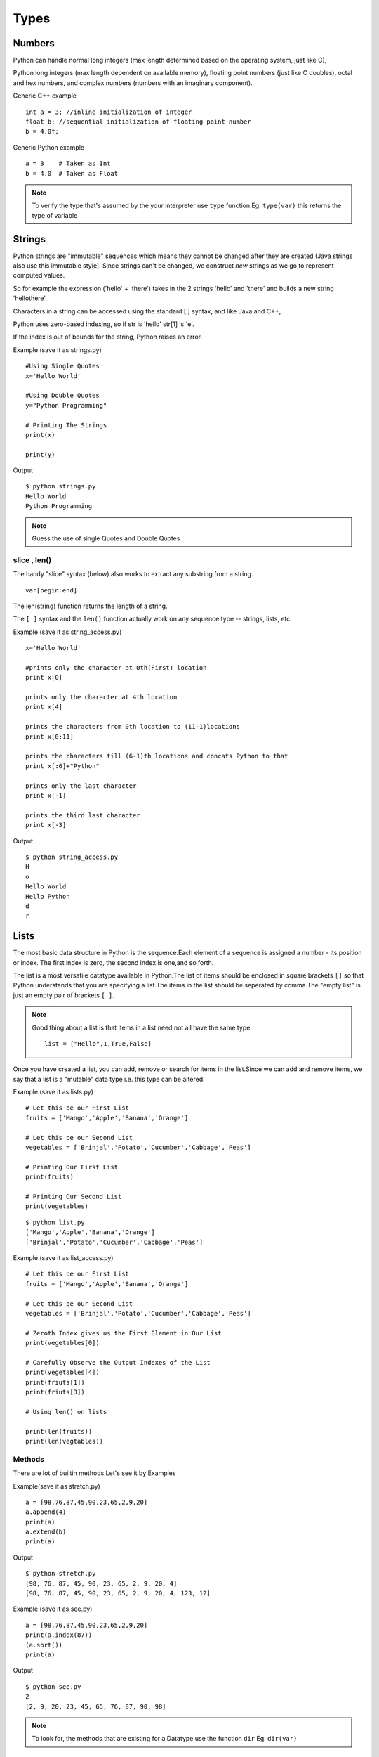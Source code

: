 .. highlight:: python
    :linenothreshold: 0

Types
=====

Numbers
-------
Python can handle normal long integers (max length determined based on the operating system, just like C),

Python long integers (max length dependent on available memory), floating point numbers (just like C doubles), octal and hex numbers, and complex numbers (numbers with an imaginary component).

Generic C++ example

::

    int a = 3; //inline initialization of integer
    float b; //sequential initialization of floating point number
    b = 4.0f;



Generic Python example

::

    a = 3    # Taken as Int
    b = 4.0  # Taken as Float

.. note::

   To verify the type that's assumed by the your interpreter use ``type`` function
   Eg: ``type(var)`` this returns the type of variable




Strings
-------

Python strings are "immutable" sequences which means they cannot be changed after they are created (Java strings also use this immutable style). Since strings can't be changed, we construct *new* strings as we go to represent computed values.

So for example the expression ('hello' + 'there') takes in the 2 strings 'hello' and 'there' and builds a new string 'hellothere'.

Characters in a string can be accessed using the standard [ ] syntax, and like Java and C++,

Python uses zero-based indexing, so if str is 'hello' str[1] is 'e'.

If the index is out of bounds for the string, Python raises an error.

Example (save it as strings.py)

::

    #Using Single Quotes
    x='Hello World'

    #Using Double Quotes
    y="Python Programming"

    # Printing The Strings
    print(x)

    print(y)


Output

::

    $ python strings.py
    Hello World
    Python Programming



.. note::

    Guess the use of single Quotes and Double Quotes


slice , len()
~~~~~~~~~~~~~~~~~~

The handy "slice" syntax (below) also works to extract any substring from a string.

::

    var[begin:end]

The len(string) function returns the length of a string.

The ``[ ]`` syntax and the ``len()`` function actually work on any sequence type -- strings, lists, etc


Example (save it as string_access.py)

::

    x='Hello World'

    #prints only the character at 0th(First) location
    print x[0]

    prints only the character at 4th location
    print x[4]

    prints the characters from 0th location to (11-1)locations
    print x[0:11]

    prints the characters till (6-1)th locations and concats Python to that
    print x[:6]+"Python"

    prints only the last character
    print x[-1]

    prints the third last character
    print x[-3]


Output

::

    $ python string_access.py
    H
    o
    Hello World
    Hello Python
    d
    r

Lists
------

The most basic data structure in Python is the sequence.Each element of a sequence is assigned a number - its position or index.
The first index is zero, the second index is one,and so forth.


The list is a most versatile datatype available in Python.The list of items should be enclosed in square brackets ``[]`` so that Python understands that you are specifying a list.The items in the list should be seperated by comma.The "empty list" is just an empty pair of brackets ``[ ]``.

.. note::

    Good thing about a list is that items in a list need not all have the same type.
    ::

        list = ["Hello",1,True,False]


Once you have created a list, you can add, remove or search for items in the list.Since we can add and remove items, we say that a list is a "mutable" data type i.e. this type can be altered.


Example (save it as lists.py)
::

    # Let this be our First List
    fruits = ['Mango','Apple','Banana','Orange']

    # Let this be our Second List
    vegetables = ['Brinjal','Potato','Cucumber','Cabbage','Peas']

    # Printing Our First List
    print(fruits)

    # Printing Our Second List
    print(vegetables)

::

    $ python list.py
    ['Mango','Apple','Banana','Orange']
    ['Brinjal','Potato','Cucumber','Cabbage','Peas']


Example (save it as list_access.py)
::

    # Let this be our First List
    fruits = ['Mango','Apple','Banana','Orange']

    # Let this be our Second List
    vegetables = ['Brinjal','Potato','Cucumber','Cabbage','Peas']

    # Zeroth Index gives us the First Element in Our List
    print(vegetables[0])

    # Carefully Observe the Output Indexes of the List
    print(vegetables[4])
    print(friuts[1])
    print(friuts[3])

    # Using len() on lists

    print(len(fruits))
    print(len(vegtables))

Methods
~~~~~~~

There are lot of builtin methods.Let's see it by Examples

Example(save it as stretch.py)
::

    a = [98,76,87,45,90,23,65,2,9,20]
    a.append(4)
    print(a)
    a.extend(b)
    print(a)

Output
::

    $ python stretch.py
    [98, 76, 87, 45, 90, 23, 65, 2, 9, 20, 4]
    [98, 76, 87, 45, 90, 23, 65, 2, 9, 20, 4, 123, 12]



Example (save it as see.py)

::

    a = [98,76,87,45,90,23,65,2,9,20]
    print(a.index(87))
    (a.sort())
    print(a)

Output

::

    $ python see.py
    2
    [2, 9, 20, 23, 45, 65, 76, 87, 90, 98]


.. note ::

    To look for, the methods that are existing for a Datatype use the function ``dir``
    Eg: ``dir(var)``

Tuples
------
Tuples are sequences, just like lists.The only difference is that tuples can't be changed i.e., tuples are immutable and tuples use parentheses
whereas lists are mutable and use square brackets.


Creating a tuple is as simple as putting different comma-separated values and optionally you can put these comma-separated values between parentheses also.Tuples are pretty easy to make. You give your tuple a name, then after that the list of values it will carry.


We can access the items in the tuple by specifying the item’s position within a pair of square brackets just like we did for lists.
This is called the "indexing operator".


For example, here we have created a variable "team" which consists of a tuple of items.


"len" function can be used to get the length of the tuple. This also indicates that a tuple is a "sequence" as well.


Now if we just give the variable name "team" then we will get all the set of elements in tuple.

Example
::

    # Let This Be Our Tuple
    team = ("Sachin", "Dravid", "Dhoni", "Kohli", "Raina")

    #It Prints All Elements In The Tuple
    print(team)

::

    $python tuple.py
    ('Sachin', 'Dhoni', 'Dravid', 'Kohli', 'Raina')


::

    #To Access The 1st Element In The Tuple
    team[0]

    #To Access The Last Element In The Tuple
    team[-1]

    #To Access The Element From 1st Location To 2nd Location
    team[1:3]

::

    $ python team_access.py
    'Sachin'
    'Raina'
    ('Sachin', 'Dhoni')

Dictionaries
------------
A dictionary is mutable and is another container type that can store any number of Python objects, including other container types.

Dictionaries consist of pairs (called items) of keys and their corresponding values.

Python dictionaries are also known as associative arrays or hash tables.


::

    The general syntax of a dictionary is as follows:

    dict = {'Alice': '2341', 'Beth': '9102', 'Cecil': '3258'}


"dict" is the name of the dictionary.


It contains both the key and value pairs i.e,"Alice" is the key and "2341" is the value and the same is for next values.
You can create dictionary in the following way as well:

::

    dict1 = { 'abc': 456 };
    dict2 = { 'abc': 123, 98.6: 37 };


Each key is separated from its value by a colon (:), the items are separated by commas, and the whole thing is
enclosed in curly braces.An empty dictionary without any items is written with just two curly braces, like this: {}.Keys are unique within a dictionary while values may not be.
The values of a dictionary can be of any type, but the keys must be of an immutable data type such as strings,
numbers, or tuples.

The main operations on a dictionary are storing a value with some key and extracting the value given the key.It is also possible to delete a key:value pair with del.If you store using a key that is already in use, the old value associated with that key is forgotten.It is an error to extract a value using a non-existent key.


The keys() method of a dictionary object returns a list of all the keys used in the dictionary,
in arbitrary order (if you want it sorted, just apply the sorted() function to it).


To check whether a single key is in the dictionary, use the in keyword.


Accessing Values in Dictionary:


To access dictionary elements, you can use the familiar square brackets along with the key to obtain its value.
Following is a simple example:

::

    #!/usr/bin/python

    dict = {'Name': 'Zara', 'Age': 7, 'Class': 'First'};

    print "dict['Name']: ", dict['Name'];
    print "dict['Age']: ", dict['Age'];



When the above code is executed, it produces the following result:

::

    dict['Name']:  Zara
    dict['Age']:  7
